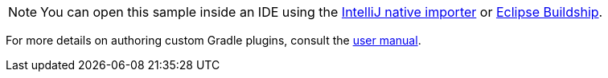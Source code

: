 NOTE: You can open this sample inside an IDE using the https://www.jetbrains.com/help/idea/gradle.html#gradle_import_project_start[IntelliJ native importer] or https://projects.eclipse.org/projects/tools.buildship[Eclipse Buildship].


For more details on authoring custom Gradle plugins, consult the link:{userManualPath}/custom_plugins.html[user manual].
